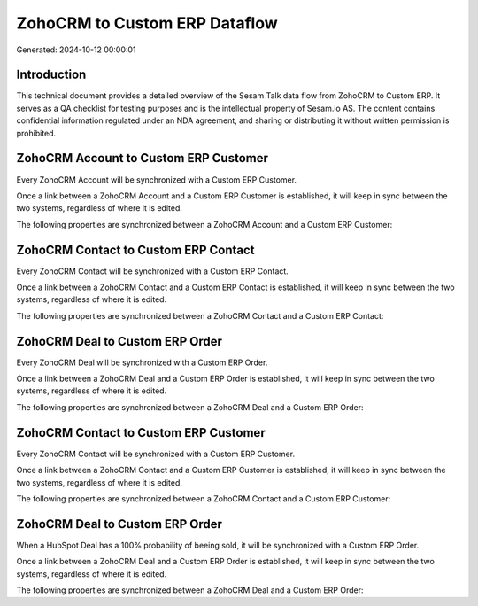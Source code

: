 ==============================
ZohoCRM to Custom ERP Dataflow
==============================

Generated: 2024-10-12 00:00:01

Introduction
------------

This technical document provides a detailed overview of the Sesam Talk data flow from ZohoCRM to Custom ERP. It serves as a QA checklist for testing purposes and is the intellectual property of Sesam.io AS. The content contains confidential information regulated under an NDA agreement, and sharing or distributing it without written permission is prohibited.

ZohoCRM Account to Custom ERP Customer
--------------------------------------
Every ZohoCRM Account will be synchronized with a Custom ERP Customer.

Once a link between a ZohoCRM Account and a Custom ERP Customer is established, it will keep in sync between the two systems, regardless of where it is edited.

The following properties are synchronized between a ZohoCRM Account and a Custom ERP Customer:

.. list-table::
   :header-rows: 1

   * - ZohoCRM Account Property
     - Custom ERP Customer Property
     - Custom ERP Data Type


ZohoCRM Contact to Custom ERP Contact
-------------------------------------
Every ZohoCRM Contact will be synchronized with a Custom ERP Contact.

Once a link between a ZohoCRM Contact and a Custom ERP Contact is established, it will keep in sync between the two systems, regardless of where it is edited.

The following properties are synchronized between a ZohoCRM Contact and a Custom ERP Contact:

.. list-table::
   :header-rows: 1

   * - ZohoCRM Contact Property
     - Custom ERP Contact Property
     - Custom ERP Data Type


ZohoCRM Deal to Custom ERP Order
--------------------------------
Every ZohoCRM Deal will be synchronized with a Custom ERP Order.

Once a link between a ZohoCRM Deal and a Custom ERP Order is established, it will keep in sync between the two systems, regardless of where it is edited.

The following properties are synchronized between a ZohoCRM Deal and a Custom ERP Order:

.. list-table::
   :header-rows: 1

   * - ZohoCRM Deal Property
     - Custom ERP Order Property
     - Custom ERP Data Type


ZohoCRM Contact to Custom ERP Customer
--------------------------------------
Every ZohoCRM Contact will be synchronized with a Custom ERP Customer.

Once a link between a ZohoCRM Contact and a Custom ERP Customer is established, it will keep in sync between the two systems, regardless of where it is edited.

The following properties are synchronized between a ZohoCRM Contact and a Custom ERP Customer:

.. list-table::
   :header-rows: 1

   * - ZohoCRM Contact Property
     - Custom ERP Customer Property
     - Custom ERP Data Type


ZohoCRM Deal to Custom ERP Order
--------------------------------
When a HubSpot Deal has a 100% probability of beeing sold, it  will be synchronized with a Custom ERP Order.

Once a link between a ZohoCRM Deal and a Custom ERP Order is established, it will keep in sync between the two systems, regardless of where it is edited.

The following properties are synchronized between a ZohoCRM Deal and a Custom ERP Order:

.. list-table::
   :header-rows: 1

   * - ZohoCRM Deal Property
     - Custom ERP Order Property
     - Custom ERP Data Type

